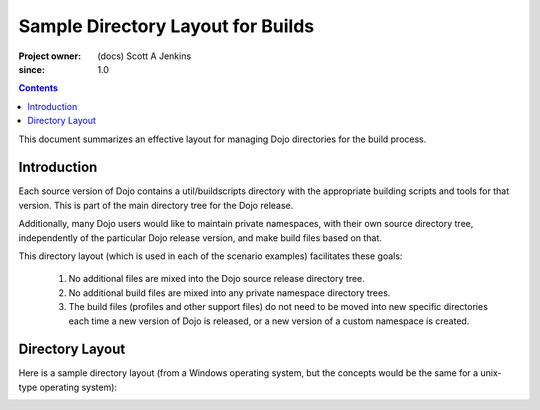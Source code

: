 .. _build/directoryLayout:

==================================
Sample Directory Layout for Builds
==================================

:Project owner: (docs) Scott A Jenkins
:since: 1.0

.. contents ::
   :depth: 2

This document summarizes an effective layout for managing Dojo directories for the build process.


Introduction
============

Each source version of Dojo contains a util/buildscripts directory with the appropriate building scripts and tools for that version.  This is part of the main directory tree for the Dojo release.

Additionally, many Dojo users would like to maintain private namespaces, with their own source directory tree, independently of the particular Dojo release version, and make build files based on that.

This directory layout (which is used in each of the scenario examples) facilitates these goals:

 1. No additional files are mixed into the Dojo source release directory tree.
 2.  No additional build files are mixed into any private namespace directory trees.
 3.  The build files (profiles and other support files) do not need to be moved into new specific directories each time a new version of Dojo is released, or a new version of a custom namespace is created.

Directory Layout
================

Here is a sample directory layout (from a Windows operating system, but the concepts would be the same for a unix-type operating system):

.. image :: build-directory-layout2.png
